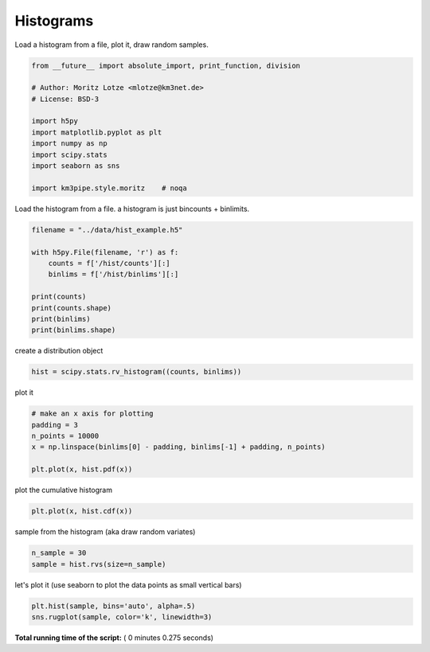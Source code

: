 

.. _sphx_glr_auto_examples_stats_plot_histograms.py:


==========
Histograms
==========

Load a histogram from a file, plot it, draw random samples.



.. code-block:: python

    from __future__ import absolute_import, print_function, division

    # Author: Moritz Lotze <mlotze@km3net.de>
    # License: BSD-3

    import h5py
    import matplotlib.pyplot as plt
    import numpy as np
    import scipy.stats
    import seaborn as sns

    import km3pipe.style.moritz    # noqa





.. rst-class:: sphx-glr-script-out

 Out::

    Loading style definitions from '/Users/tamasgal/Dev/km3pipe/km3pipe/kp-data/stylelib/moritz.mplstyle'


Load the histogram from a file.
a histogram is just bincounts + binlimits.



.. code-block:: python


    filename = "../data/hist_example.h5"

    with h5py.File(filename, 'r') as f:
        counts = f['/hist/counts'][:]
        binlims = f['/hist/binlims'][:]

    print(counts)
    print(counts.shape)
    print(binlims)
    print(binlims.shape)





.. rst-class:: sphx-glr-script-out

 Out::

    [  5  19  40  78  77  51  27  35  82 146 190 142  77  22   9]
    (15,)
    [11.82382487 12.60194812 13.38007137 14.15819462 14.93631788 15.71444113
     16.49256438 17.27068763 18.04881088 18.82693413 19.60505738 20.38318064
     21.16130389 21.93942714 22.71755039 23.49567364]
    (16,)


create a distribution object



.. code-block:: python


    hist = scipy.stats.rv_histogram((counts, binlims))







plot it



.. code-block:: python


    # make an x axis for plotting
    padding = 3
    n_points = 10000
    x = np.linspace(binlims[0] - padding, binlims[-1] + padding, n_points)

    plt.plot(x, hist.pdf(x))




.. image:: /auto_examples/stats/images/sphx_glr_plot_histograms_001.png
    :align: center




plot the cumulative histogram



.. code-block:: python


    plt.plot(x, hist.cdf(x))




.. image:: /auto_examples/stats/images/sphx_glr_plot_histograms_002.png
    :align: center




sample from the histogram (aka draw random variates)



.. code-block:: python


    n_sample = 30
    sample = hist.rvs(size=n_sample)







let's plot it (use seaborn to plot the data points as small vertical bars)



.. code-block:: python

    plt.hist(sample, bins='auto', alpha=.5)
    sns.rugplot(sample, color='k', linewidth=3)



.. image:: /auto_examples/stats/images/sphx_glr_plot_histograms_003.png
    :align: center




**Total running time of the script:** ( 0 minutes  0.275 seconds)



.. only :: html

 .. container:: sphx-glr-footer


  .. container:: sphx-glr-download

     :download:`Download Python source code: plot_histograms.py <plot_histograms.py>`



  .. container:: sphx-glr-download

     :download:`Download Jupyter notebook: plot_histograms.ipynb <plot_histograms.ipynb>`


.. only:: html

 .. rst-class:: sphx-glr-signature

    `Gallery generated by Sphinx-Gallery <https://sphinx-gallery.readthedocs.io>`_
